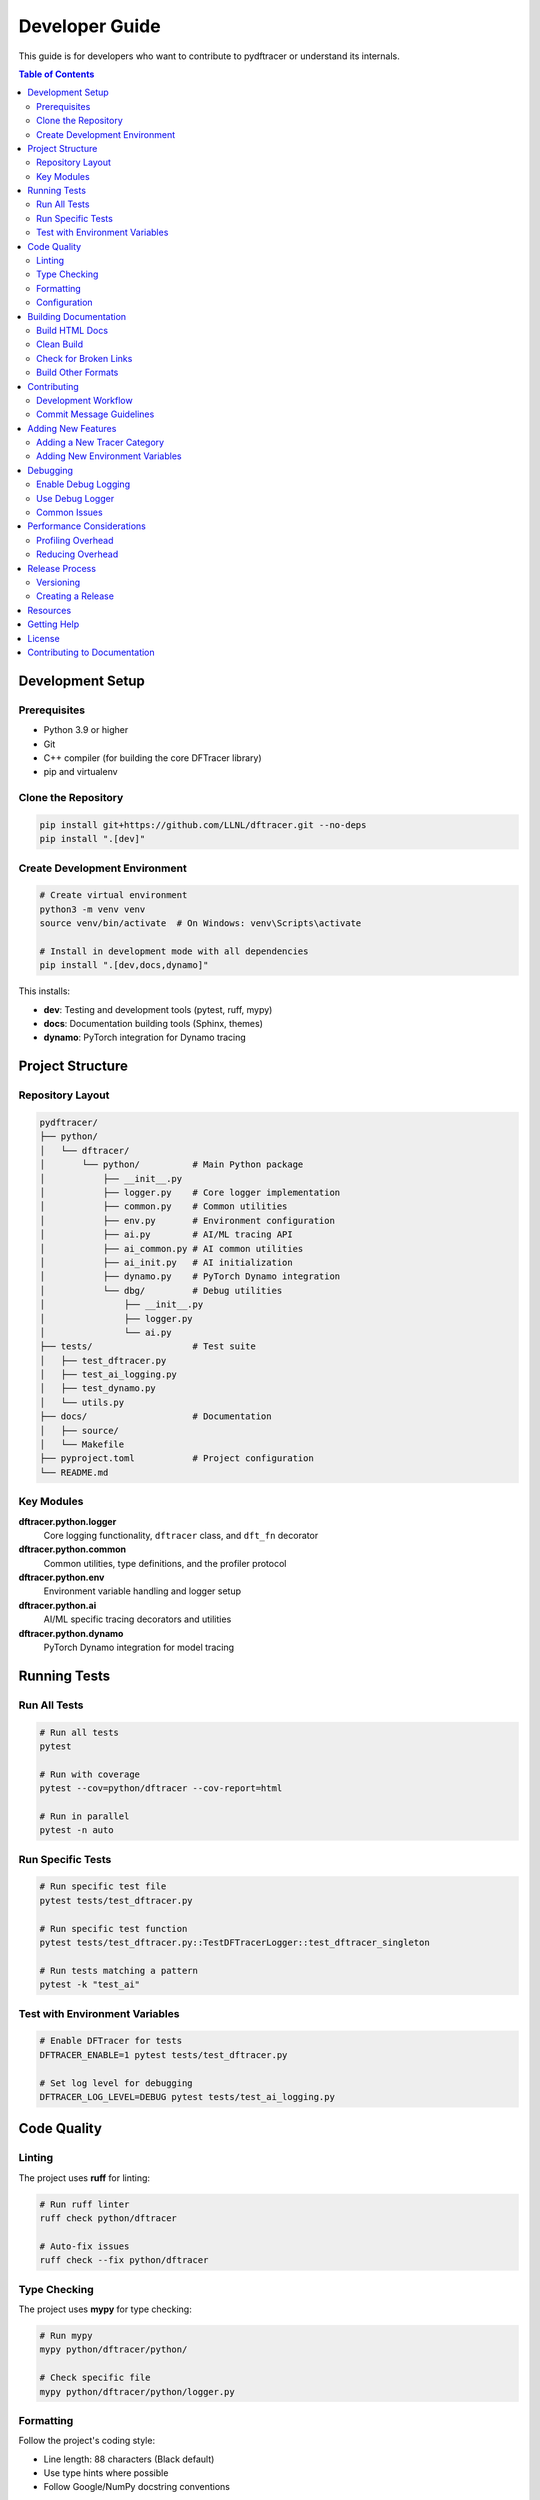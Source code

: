 Developer Guide
===============

This guide is for developers who want to contribute to pydftracer or understand its internals.

.. contents:: Table of Contents
   :local:
   :depth: 2

Development Setup
-----------------

Prerequisites
~~~~~~~~~~~~~

- Python 3.9 or higher
- Git
- C++ compiler (for building the core DFTracer library)
- pip and virtualenv

Clone the Repository
~~~~~~~~~~~~~~~~~~~~

.. code-block:: bash

   pip install git+https://github.com/LLNL/dftracer.git --no-deps
   pip install ".[dev]"

Create Development Environment
~~~~~~~~~~~~~~~~~~~~~~~~~~~~~~~

.. code-block:: bash

   # Create virtual environment
   python3 -m venv venv
   source venv/bin/activate  # On Windows: venv\Scripts\activate

   # Install in development mode with all dependencies
   pip install ".[dev,docs,dynamo]"

This installs:

- **dev**: Testing and development tools (pytest, ruff, mypy)
- **docs**: Documentation building tools (Sphinx, themes)
- **dynamo**: PyTorch integration for Dynamo tracing

Project Structure
-----------------

Repository Layout
~~~~~~~~~~~~~~~~~

.. code-block:: text

   pydftracer/
   ├── python/
   │   └── dftracer/
   │       └── python/          # Main Python package
   │           ├── __init__.py
   │           ├── logger.py    # Core logger implementation
   │           ├── common.py    # Common utilities
   │           ├── env.py       # Environment configuration
   │           ├── ai.py        # AI/ML tracing API
   │           ├── ai_common.py # AI common utilities
   │           ├── ai_init.py   # AI initialization
   │           ├── dynamo.py    # PyTorch Dynamo integration
   │           └── dbg/         # Debug utilities
   │               ├── __init__.py
   │               ├── logger.py
   │               └── ai.py
   ├── tests/                   # Test suite
   │   ├── test_dftracer.py
   │   ├── test_ai_logging.py
   │   ├── test_dynamo.py
   │   └── utils.py
   ├── docs/                    # Documentation
   │   ├── source/
   │   └── Makefile
   ├── pyproject.toml           # Project configuration
   └── README.md

Key Modules
~~~~~~~~~~~

**dftracer.python.logger**
   Core logging functionality, ``dftracer`` class, and ``dft_fn`` decorator

**dftracer.python.common**
   Common utilities, type definitions, and the profiler protocol

**dftracer.python.env**
   Environment variable handling and logger setup

**dftracer.python.ai**
   AI/ML specific tracing decorators and utilities

**dftracer.python.dynamo**
   PyTorch Dynamo integration for model tracing

Running Tests
-------------

Run All Tests
~~~~~~~~~~~~~

.. code-block:: bash

   # Run all tests
   pytest

   # Run with coverage
   pytest --cov=python/dftracer --cov-report=html

   # Run in parallel
   pytest -n auto

Run Specific Tests
~~~~~~~~~~~~~~~~~~

.. code-block:: bash

   # Run specific test file
   pytest tests/test_dftracer.py

   # Run specific test function
   pytest tests/test_dftracer.py::TestDFTracerLogger::test_dftracer_singleton

   # Run tests matching a pattern
   pytest -k "test_ai"

Test with Environment Variables
~~~~~~~~~~~~~~~~~~~~~~~~~~~~~~~~

.. code-block:: bash

   # Enable DFTracer for tests
   DFTRACER_ENABLE=1 pytest tests/test_dftracer.py

   # Set log level for debugging
   DFTRACER_LOG_LEVEL=DEBUG pytest tests/test_ai_logging.py

Code Quality
------------

Linting
~~~~~~~

The project uses **ruff** for linting:

.. code-block:: bash

   # Run ruff linter
   ruff check python/dftracer

   # Auto-fix issues
   ruff check --fix python/dftracer

Type Checking
~~~~~~~~~~~~~

The project uses **mypy** for type checking:

.. code-block:: bash

   # Run mypy
   mypy python/dftracer/python/

   # Check specific file
   mypy python/dftracer/python/logger.py

Formatting
~~~~~~~~~~

Follow the project's coding style:

- Line length: 88 characters (Black default)
- Use type hints where possible
- Follow Google/NumPy docstring conventions

Configuration
~~~~~~~~~~~~~

Linting and type checking rules are defined in ``pyproject.toml``:

.. code-block:: toml

   [tool.ruff]
   line-length = 88
   target-version = "py39"

   [tool.ruff.lint]
   select = ["E", "F", "W", "B", "I", "UP"]
   ignore = ["E501", "B006", "B008", ...]

   [tool.mypy]
   python_version = "3.9"
   warn_return_any = true
   disallow_untyped_defs = true

Building Documentation
----------------------

Build HTML Docs
~~~~~~~~~~~~~~~

.. code-block:: bash

   cd docs
   make html

   # View the docs
   open build/html/index.html  # macOS
   # or
   xdg-open build/html/index.html  # Linux

Clean Build
~~~~~~~~~~~

.. code-block:: bash

   make clean
   make html

Check for Broken Links
~~~~~~~~~~~~~~~~~~~~~~~

.. code-block:: bash

   make linkcheck

Build Other Formats
~~~~~~~~~~~~~~~~~~~

.. code-block:: bash

   make latexpdf  # PDF (requires LaTeX)
   make epub      # EPUB
   make man       # Man pages

Contributing
------------

Development Workflow
~~~~~~~~~~~~~~~~~~~~

1. **Fork and Clone**

   .. code-block:: bash

      git clone https://github.com/YOUR_USERNAME/dftracer.git
      cd dftracer/pydftracer

2. **Create a Branch**

   .. code-block:: bash

      git checkout -b feature/my-feature
      # or
      git checkout -b fix/issue-123

3. **Make Changes**

   - Write code following the style guide
   - Add tests for new functionality
   - Update documentation

4. **Run Tests**

   .. code-block:: bash

      pytest
      ruff check python/dftracer
      mypy python/dftracer/python/

5. **Commit Changes**

   .. code-block:: bash

      git add .
      git commit -m "Add feature: description"

6. **Push and Create PR**

   .. code-block:: bash

      git push origin feature/my-feature

   Then create a Pull Request on GitHub.

Commit Message Guidelines
~~~~~~~~~~~~~~~~~~~~~~~~~~

Follow conventional commit format:

.. code-block:: text

   <type>: <description>

   [optional body]

   [optional footer]

Types:

- ``feat``: New feature
- ``fix``: Bug fix
- ``docs``: Documentation changes
- ``test``: Adding or updating tests
- ``refactor``: Code refactoring
- ``perf``: Performance improvements
- ``chore``: Maintenance tasks

Example:

.. code-block:: text

   feat: add support for custom trace categories

   - Implement custom category registration
   - Add tests for category validation
   - Update documentation

   Closes #123

Adding New Features
-------------------

Adding a New Tracer Category
~~~~~~~~~~~~~~~~~~~~~~~~~~~~~

To add a new AI/ML tracer category:

1. **Define the category in ai_common.py**

   .. code-block:: python

      class MyCategory(DFTracerAI):
          def __init__(self, ...):
              super().__init__(cat="my_category", ...)

2. **Add to AI class hierarchy**

   .. code-block:: python

      class AI(DFTracerAI):
          def __init__(self):
              super().__init__(cat="ai", ...)
              self.my_category = MyCategory()

3. **Export in __init__.py**

   .. code-block:: python

      from dftracer.python.ai_common import MyCategory
      __all__ = [..., "MyCategory"]

4. **Add tests**

   .. code-block:: python

      def test_my_category():
          @ai.my_category
          def my_function():
              pass

5. **Update documentation**

   Add examples to :doc:`ai_ml_guide`

Adding New Environment Variables
~~~~~~~~~~~~~~~~~~~~~~~~~~~~~~~~~

1. **Define in env.py**

   .. code-block:: python

      MY_NEW_VAR_ENV = "DFTRACER_MY_VAR"
      MY_NEW_VAR = os.getenv(MY_NEW_VAR_ENV, "default_value")

2. **Export in __init__.py**

   .. code-block:: python

      from dftracer.python.env import MY_NEW_VAR
      __all__ = [..., "MY_NEW_VAR"]

3. **Document in env.rst**

   Add to API reference

Debugging
---------

Enable Debug Logging
~~~~~~~~~~~~~~~~~~~~

.. code-block:: bash

   export DFTRACER_LOG_LEVEL=DEBUG
   python your_script.py

Use Debug Logger
~~~~~~~~~~~~~~~~

.. code-block:: python

   from dftracer.python.dbg import logger as dbg_logger

   # This provides more verbose output
   log = dbg_logger()

Common Issues
~~~~~~~~~~~~~

**Issue**: Tests fail with "DFTracer not available"

**Solution**: Ensure the C++ DFTracer library is installed:

.. code-block:: bash

   pip install dftracer
   pip install . # rewrite to install local changes

   # OR

   pip install dftracer --no-deps # since dftracer depends on this package

**Issue**: Import errors in tests

**Solution**: Install in development mode:

.. code-block:: bash

   pip install .

**Issue**: Type checking fails

**Solution**: Update type stubs or add to mypy overrides in pyproject.toml

Performance Considerations
--------------------------

Profiling Overhead
~~~~~~~~~~~~~~~~~~

DFTracer is designed for minimal overhead, but consider:

- **Decorator overhead**: ~1-5% for most functions
- **I/O tracing**: Depends on I/O frequency
- **Event logging**: Buffered writes, minimal impact

Reducing Overhead
~~~~~~~~~~~~~~~~~

1. **Selective tracing**: Only trace critical paths
2. **Disable categories**: Turn off unused categories
3. **Batch logging**: Use streaming mode for high-frequency events

.. code-block:: python

   # Disable unused categories
   ai.comm.disable()
   ai.checkpoint.disable()

   # Use metadata mode for high-frequency events
   for epoch in range(num_epochs):
       ai.pipeline.epoch.start(metadata=True)
       # Training code
       ai.pipeline.epoch.stop(metadata=True)

Release Process
---------------

Versioning
~~~~~~~~~~

pydftracer follows `Semantic Versioning <https://semver.org/>`_:

- **MAJOR**: Incompatible API changes
- **MINOR**: New features, backward compatible
- **PATCH**: Bug fixes, backward compatible

The version is managed by ``setuptools-scm`` from git tags.

Creating a Release
~~~~~~~~~~~~~~~~~~

1. **Update CHANGELOG**

   Document all changes since last release

2. **Create Git Tag**

   .. code-block:: bash

      git tag -a v0.2.0 -m "Release version 0.2.0"
      git push origin v0.2.0

3. **Build**

   .. code-block:: bash

      python -m build

4. **Update Documentation**

   Documentation is auto-deployed from tags

Resources
---------

- **Main Repository**: https://github.com/LLNL/dftracer
- **Issues**: https://github.com/LLNL/dftracer/issues
- **DFAnalyzer**: https://github.com/LLNL/dfanalyzer

Getting Help
------------

If you need help:

1. Check the :doc:`quickstart` and :doc:`api/index`
2. Search existing `GitHub Issues <https://github.com/LLNL/dftracer/issues>`_
3. Contact the maintainers

License
-------

pydftracer is released under the MIT License. See the LICENSE file in the repository for details.

Contributing to Documentation
-----------------------------

The documentation is built with Sphinx. See ``docs/README.md`` for details.

Key files:

- ``docs/source/conf.py`` - Sphinx configuration
- ``docs/source/*.rst`` - ReStructuredText source files
- ``docs/source/api/`` - API reference

To contribute:

1. Edit the appropriate ``.rst`` files
2. Build locally to preview: ``make html``
3. Check for warnings and broken links
4. Submit PR with documentation changes
